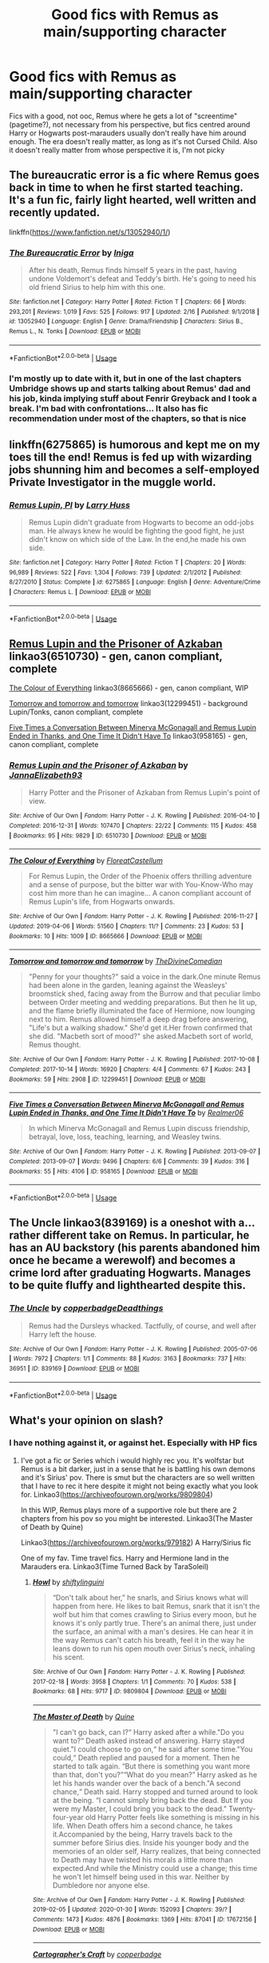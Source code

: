 #+TITLE: Good fics with Remus as main/supporting character

* Good fics with Remus as main/supporting character
:PROPERTIES:
:Author: SputTop
:Score: 13
:DateUnix: 1582497190.0
:DateShort: 2020-Feb-24
:FlairText: Request
:END:
Fics with a good, not ooc, Remus where he gets a lot of "screentime" (pagetime?), not necessary from his perspective, but fics centred around Harry or Hogwarts post-marauders usually don't really have him around enough. The era doesn't really matter, as long as it's not Cursed Child. Also it doesn't really matter from whose perspective it is, I'm not picky


** The bureaucratic error is a fic where Remus goes back in time to when he first started teaching. It's a fun fic, fairly light hearted, well written and recently updated.

linkffn([[https://www.fanfiction.net/s/13052940/1/]])
:PROPERTIES:
:Author: Efficient_Assistant
:Score: 7
:DateUnix: 1582499105.0
:DateShort: 2020-Feb-24
:END:

*** [[https://www.fanfiction.net/s/13052940/1/][*/The Bureaucratic Error/*]] by [[https://www.fanfiction.net/u/49515/Iniga][/Iniga/]]

#+begin_quote
  After his death, Remus finds himself 5 years in the past, having undone Voldemort's defeat and Teddy's birth. He's going to need his old friend Sirius to help him with this one.
#+end_quote

^{/Site/:} ^{fanfiction.net} ^{*|*} ^{/Category/:} ^{Harry} ^{Potter} ^{*|*} ^{/Rated/:} ^{Fiction} ^{T} ^{*|*} ^{/Chapters/:} ^{66} ^{*|*} ^{/Words/:} ^{293,201} ^{*|*} ^{/Reviews/:} ^{1,019} ^{*|*} ^{/Favs/:} ^{525} ^{*|*} ^{/Follows/:} ^{917} ^{*|*} ^{/Updated/:} ^{2/16} ^{*|*} ^{/Published/:} ^{9/1/2018} ^{*|*} ^{/id/:} ^{13052940} ^{*|*} ^{/Language/:} ^{English} ^{*|*} ^{/Genre/:} ^{Drama/Friendship} ^{*|*} ^{/Characters/:} ^{Sirius} ^{B.,} ^{Remus} ^{L.,} ^{N.} ^{Tonks} ^{*|*} ^{/Download/:} ^{[[http://www.ff2ebook.com/old/ffn-bot/index.php?id=13052940&source=ff&filetype=epub][EPUB]]} ^{or} ^{[[http://www.ff2ebook.com/old/ffn-bot/index.php?id=13052940&source=ff&filetype=mobi][MOBI]]}

--------------

*FanfictionBot*^{2.0.0-beta} | [[https://github.com/tusing/reddit-ffn-bot/wiki/Usage][Usage]]
:PROPERTIES:
:Author: FanfictionBot
:Score: 2
:DateUnix: 1582499115.0
:DateShort: 2020-Feb-24
:END:


*** I'm mostly up to date with it, but in one of the last chapters Umbridge shows up and starts talking about Remus' dad and his job, kinda implying stuff about Fenrir Greyback and I took a break. I'm bad with confrontations... It also has fic recommendation under most of the chapters, so that is nice
:PROPERTIES:
:Author: SputTop
:Score: 1
:DateUnix: 1582499328.0
:DateShort: 2020-Feb-24
:END:


** linkffn(6275865) is humorous and kept me on my toes till the end! Remus is fed up with wizarding jobs shunning him and becomes a self-employed Private Investigator in the muggle world.
:PROPERTIES:
:Author: VioletteFleur
:Score: 3
:DateUnix: 1582499950.0
:DateShort: 2020-Feb-24
:END:

*** [[https://www.fanfiction.net/s/6275865/1/][*/Remus Lupin, PI/*]] by [[https://www.fanfiction.net/u/2062884/Larry-Huss][/Larry Huss/]]

#+begin_quote
  Remus Lupin didn't graduate from Hogwarts to become an odd-jobs man. He always knew he would be fighting the good fight, he just didn't know on which side of the Law. In the end,he made his own side.
#+end_quote

^{/Site/:} ^{fanfiction.net} ^{*|*} ^{/Category/:} ^{Harry} ^{Potter} ^{*|*} ^{/Rated/:} ^{Fiction} ^{T} ^{*|*} ^{/Chapters/:} ^{20} ^{*|*} ^{/Words/:} ^{96,989} ^{*|*} ^{/Reviews/:} ^{522} ^{*|*} ^{/Favs/:} ^{1,304} ^{*|*} ^{/Follows/:} ^{739} ^{*|*} ^{/Updated/:} ^{2/1/2012} ^{*|*} ^{/Published/:} ^{8/27/2010} ^{*|*} ^{/Status/:} ^{Complete} ^{*|*} ^{/id/:} ^{6275865} ^{*|*} ^{/Language/:} ^{English} ^{*|*} ^{/Genre/:} ^{Adventure/Crime} ^{*|*} ^{/Characters/:} ^{Remus} ^{L.} ^{*|*} ^{/Download/:} ^{[[http://www.ff2ebook.com/old/ffn-bot/index.php?id=6275865&source=ff&filetype=epub][EPUB]]} ^{or} ^{[[http://www.ff2ebook.com/old/ffn-bot/index.php?id=6275865&source=ff&filetype=mobi][MOBI]]}

--------------

*FanfictionBot*^{2.0.0-beta} | [[https://github.com/tusing/reddit-ffn-bot/wiki/Usage][Usage]]
:PROPERTIES:
:Author: FanfictionBot
:Score: 1
:DateUnix: 1582500007.0
:DateShort: 2020-Feb-24
:END:


** [[https://archiveofourown.org/works/6510730][Remus Lupin and the Prisoner of Azkaban]] linkao3(6510730) - gen, canon compliant, complete

[[https://archiveofourown.org/works/8665666][The Colour of Everything]] linkao3(8665666) - gen, canon compliant, WIP

[[https://archiveofourown.org/works/12299451][Tomorrow and tomorrow and tomorrow]] linkao3(12299451) - background Lupin/Tonks, canon compliant, complete

[[https://archiveofourown.org/works/958165][Five Times a Conversation Between Minerva McGonagall and Remus Lupin Ended in Thanks, and One Time It Didn't Have To]] linkao3(958165) - gen, canon compliant, complete
:PROPERTIES:
:Author: siderumincaelo
:Score: 3
:DateUnix: 1582517847.0
:DateShort: 2020-Feb-24
:END:

*** [[https://archiveofourown.org/works/6510730][*/Remus Lupin and the Prisoner of Azkaban/*]] by [[https://www.archiveofourown.org/users/JannaElizabeth93/pseuds/JannaElizabeth93][/JannaElizabeth93/]]

#+begin_quote
  Harry Potter and the Prisoner of Azkaban from Remus Lupin's point of view.
#+end_quote

^{/Site/:} ^{Archive} ^{of} ^{Our} ^{Own} ^{*|*} ^{/Fandom/:} ^{Harry} ^{Potter} ^{-} ^{J.} ^{K.} ^{Rowling} ^{*|*} ^{/Published/:} ^{2016-04-10} ^{*|*} ^{/Completed/:} ^{2016-12-31} ^{*|*} ^{/Words/:} ^{107470} ^{*|*} ^{/Chapters/:} ^{22/22} ^{*|*} ^{/Comments/:} ^{115} ^{*|*} ^{/Kudos/:} ^{458} ^{*|*} ^{/Bookmarks/:} ^{95} ^{*|*} ^{/Hits/:} ^{9829} ^{*|*} ^{/ID/:} ^{6510730} ^{*|*} ^{/Download/:} ^{[[https://archiveofourown.org/downloads/6510730/Remus%20Lupin%20and%20the.epub?updated_at=1483162140][EPUB]]} ^{or} ^{[[https://archiveofourown.org/downloads/6510730/Remus%20Lupin%20and%20the.mobi?updated_at=1483162140][MOBI]]}

--------------

[[https://archiveofourown.org/works/8665666][*/The Colour of Everything/*]] by [[https://www.archiveofourown.org/users/FloreatCastellum/pseuds/FloreatCastellum][/FloreatCastellum/]]

#+begin_quote
  For Remus Lupin, the Order of the Phoenix offers thrilling adventure and a sense of purpose, but the bitter war with You-Know-Who may cost him more than he can imagine... A canon compliant account of Remus Lupin's life, from Hogwarts onwards.
#+end_quote

^{/Site/:} ^{Archive} ^{of} ^{Our} ^{Own} ^{*|*} ^{/Fandom/:} ^{Harry} ^{Potter} ^{-} ^{J.} ^{K.} ^{Rowling} ^{*|*} ^{/Published/:} ^{2016-11-27} ^{*|*} ^{/Updated/:} ^{2019-04-06} ^{*|*} ^{/Words/:} ^{51560} ^{*|*} ^{/Chapters/:} ^{11/?} ^{*|*} ^{/Comments/:} ^{23} ^{*|*} ^{/Kudos/:} ^{53} ^{*|*} ^{/Bookmarks/:} ^{10} ^{*|*} ^{/Hits/:} ^{1009} ^{*|*} ^{/ID/:} ^{8665666} ^{*|*} ^{/Download/:} ^{[[https://archiveofourown.org/downloads/8665666/The%20Colour%20of%20Everything.epub?updated_at=1554577715][EPUB]]} ^{or} ^{[[https://archiveofourown.org/downloads/8665666/The%20Colour%20of%20Everything.mobi?updated_at=1554577715][MOBI]]}

--------------

[[https://archiveofourown.org/works/12299451][*/Tomorrow and tomorrow and tomorrow/*]] by [[https://www.archiveofourown.org/users/TheDivineComedian/pseuds/TheDivineComedian][/TheDivineComedian/]]

#+begin_quote
  "Penny for your thoughts?" said a voice in the dark.One minute Remus had been alone in the garden, leaning against the Weasleys' broomstick shed, facing away from the Burrow and that peculiar limbo between Order meeting and wedding preparations. But then he lit up, and the flame briefly illuminated the face of Hermione, now lounging next to him. Remus allowed himself a deep drag before answering, "Life's but a walking shadow." She'd get it.Her frown confirmed that she did. "Macbeth sort of mood?" she asked.Macbeth sort of world, Remus thought.
#+end_quote

^{/Site/:} ^{Archive} ^{of} ^{Our} ^{Own} ^{*|*} ^{/Fandom/:} ^{Harry} ^{Potter} ^{-} ^{J.} ^{K.} ^{Rowling} ^{*|*} ^{/Published/:} ^{2017-10-08} ^{*|*} ^{/Completed/:} ^{2017-10-14} ^{*|*} ^{/Words/:} ^{16920} ^{*|*} ^{/Chapters/:} ^{4/4} ^{*|*} ^{/Comments/:} ^{67} ^{*|*} ^{/Kudos/:} ^{243} ^{*|*} ^{/Bookmarks/:} ^{59} ^{*|*} ^{/Hits/:} ^{2908} ^{*|*} ^{/ID/:} ^{12299451} ^{*|*} ^{/Download/:} ^{[[https://archiveofourown.org/downloads/12299451/Tomorrow%20and%20tomorrow.epub?updated_at=1511741989][EPUB]]} ^{or} ^{[[https://archiveofourown.org/downloads/12299451/Tomorrow%20and%20tomorrow.mobi?updated_at=1511741989][MOBI]]}

--------------

[[https://archiveofourown.org/works/958165][*/Five Times a Conversation Between Minerva McGonagall and Remus Lupin Ended in Thanks, and One Time It Didn't Have To/*]] by [[https://www.archiveofourown.org/users/Realmer06/pseuds/Realmer06][/Realmer06/]]

#+begin_quote
  In which Minerva McGonagall and Remus Lupin discuss friendship, betrayal, love, loss, teaching, learning, and Weasley twins.
#+end_quote

^{/Site/:} ^{Archive} ^{of} ^{Our} ^{Own} ^{*|*} ^{/Fandom/:} ^{Harry} ^{Potter} ^{-} ^{J.} ^{K.} ^{Rowling} ^{*|*} ^{/Published/:} ^{2013-09-07} ^{*|*} ^{/Completed/:} ^{2013-09-07} ^{*|*} ^{/Words/:} ^{9496} ^{*|*} ^{/Chapters/:} ^{6/6} ^{*|*} ^{/Comments/:} ^{39} ^{*|*} ^{/Kudos/:} ^{316} ^{*|*} ^{/Bookmarks/:} ^{55} ^{*|*} ^{/Hits/:} ^{4106} ^{*|*} ^{/ID/:} ^{958165} ^{*|*} ^{/Download/:} ^{[[https://archiveofourown.org/downloads/958165/Five%20Times%20a.epub?updated_at=1525358834][EPUB]]} ^{or} ^{[[https://archiveofourown.org/downloads/958165/Five%20Times%20a.mobi?updated_at=1525358834][MOBI]]}

--------------

*FanfictionBot*^{2.0.0-beta} | [[https://github.com/tusing/reddit-ffn-bot/wiki/Usage][Usage]]
:PROPERTIES:
:Author: FanfictionBot
:Score: 2
:DateUnix: 1582517879.0
:DateShort: 2020-Feb-24
:END:


** The Uncle linkao3(839169) is a oneshot with a...rather different take on Remus. In particular, he has an AU backstory (his parents abandoned him once he became a werewolf) and becomes a crime lord after graduating Hogwarts. Manages to be quite fluffy and lighthearted despite this.
:PROPERTIES:
:Author: ParanoidDrone
:Score: 3
:DateUnix: 1582523960.0
:DateShort: 2020-Feb-24
:END:

*** [[https://archiveofourown.org/works/839169][*/The Uncle/*]] by [[https://www.archiveofourown.org/users/copperbadge/pseuds/copperbadge/users/Deadthings/pseuds/Deadthings][/copperbadgeDeadthings/]]

#+begin_quote
  Remus had the Dursleys whacked. Tactfully, of course, and well after Harry left the house.
#+end_quote

^{/Site/:} ^{Archive} ^{of} ^{Our} ^{Own} ^{*|*} ^{/Fandom/:} ^{Harry} ^{Potter} ^{-} ^{J.} ^{K.} ^{Rowling} ^{*|*} ^{/Published/:} ^{2005-07-06} ^{*|*} ^{/Words/:} ^{7972} ^{*|*} ^{/Chapters/:} ^{1/1} ^{*|*} ^{/Comments/:} ^{88} ^{*|*} ^{/Kudos/:} ^{3163} ^{*|*} ^{/Bookmarks/:} ^{737} ^{*|*} ^{/Hits/:} ^{36951} ^{*|*} ^{/ID/:} ^{839169} ^{*|*} ^{/Download/:} ^{[[https://archiveofourown.org/downloads/839169/The%20Uncle.epub?updated_at=1568394726][EPUB]]} ^{or} ^{[[https://archiveofourown.org/downloads/839169/The%20Uncle.mobi?updated_at=1568394726][MOBI]]}

--------------

*FanfictionBot*^{2.0.0-beta} | [[https://github.com/tusing/reddit-ffn-bot/wiki/Usage][Usage]]
:PROPERTIES:
:Author: FanfictionBot
:Score: 1
:DateUnix: 1582524005.0
:DateShort: 2020-Feb-24
:END:


** What's your opinion on slash?
:PROPERTIES:
:Author: inside_a_mind
:Score: 2
:DateUnix: 1582545601.0
:DateShort: 2020-Feb-24
:END:

*** I have nothing against it, or against het. Especially with HP fics
:PROPERTIES:
:Author: SputTop
:Score: 2
:DateUnix: 1582546826.0
:DateShort: 2020-Feb-24
:END:

**** I've got a fic or Series which i would highly rec you. It's wolfstar but Remus is a bit darker, just in a sense that he is battling his own demons and it's Sirius' pov. There is smut but the characters are so well written that I have to rec it here despite it might not being exactly what you look for. Linkao3([[https://archiveofourown.org/works/9809804]])

In this WIP, Remus plays more of a supportive role but there are 2 chapters from his pov so you might be interested. Linkao3(The Master of Death by Quine)

Linkao3([[https://archiveofourown.org/works/979182]]) A Harry/Sirius fic

One of my fav. Time travel fics. Harry and Hermione land in the Marauders era. Linkao3(Time Turned Back by TaraSoleil)
:PROPERTIES:
:Author: inside_a_mind
:Score: 1
:DateUnix: 1582547744.0
:DateShort: 2020-Feb-24
:END:

***** [[https://archiveofourown.org/works/9809804][*/Howl/*]] by [[https://www.archiveofourown.org/users/shiftylinguini/pseuds/shiftylinguini][/shiftylinguini/]]

#+begin_quote
  “Don't talk about her,” he snarls, and Sirius knows what will happen from here. He likes to bait Remus, snark that it isn't the wolf but him that comes crawling to Sirius every moon, but he knows it's only partly true. There's an animal there, just under the surface, an animal with a man's desires. He can hear it in the way Remus can't catch his breath, feel it in the way he leans down to run his open mouth over Sirius's neck, inhaling his scent.
#+end_quote

^{/Site/:} ^{Archive} ^{of} ^{Our} ^{Own} ^{*|*} ^{/Fandom/:} ^{Harry} ^{Potter} ^{-} ^{J.} ^{K.} ^{Rowling} ^{*|*} ^{/Published/:} ^{2017-02-18} ^{*|*} ^{/Words/:} ^{3958} ^{*|*} ^{/Chapters/:} ^{1/1} ^{*|*} ^{/Comments/:} ^{70} ^{*|*} ^{/Kudos/:} ^{538} ^{*|*} ^{/Bookmarks/:} ^{68} ^{*|*} ^{/Hits/:} ^{9717} ^{*|*} ^{/ID/:} ^{9809804} ^{*|*} ^{/Download/:} ^{[[https://archiveofourown.org/downloads/9809804/Howl.epub?updated_at=1545890026][EPUB]]} ^{or} ^{[[https://archiveofourown.org/downloads/9809804/Howl.mobi?updated_at=1545890026][MOBI]]}

--------------

[[https://archiveofourown.org/works/17672156][*/The Master of Death/*]] by [[https://www.archiveofourown.org/users/Quine/pseuds/Quine][/Quine/]]

#+begin_quote
  "I can't go back, can I?“ Harry asked after a while."Do you want to?“ Death asked instead of answering. Harry stayed quiet."I could choose to go on,“ he said after some time."You could,“ Death replied and paused for a moment. Then he started to talk again. “But there is something you want more than that, don't you?”“What do you mean?” Harry asked as he let his hands wander over the back of a bench."A second chance,“ Death said. Harry stopped and turned around to look at the being. “I cannot simply bring back the dead. But If you were my Master, I could bring you back to the dead." Twenty-four-year old Harry Potter feels like something is missing in his life. When Death offers him a second chance, he takes it.Accompanied by the being, Harry travels back to the summer before Sirius dies. Inside his younger body and the memories of an older self, Harry realizes, that being connected to Death may have twisted his morals a little more than expected.And while the Ministry could use a change; this time he won't let himself being used in this war. Neither by Dumbledore nor anyone else.
#+end_quote

^{/Site/:} ^{Archive} ^{of} ^{Our} ^{Own} ^{*|*} ^{/Fandom/:} ^{Harry} ^{Potter} ^{-} ^{J.} ^{K.} ^{Rowling} ^{*|*} ^{/Published/:} ^{2019-02-05} ^{*|*} ^{/Updated/:} ^{2020-01-30} ^{*|*} ^{/Words/:} ^{152093} ^{*|*} ^{/Chapters/:} ^{39/?} ^{*|*} ^{/Comments/:} ^{1473} ^{*|*} ^{/Kudos/:} ^{4876} ^{*|*} ^{/Bookmarks/:} ^{1369} ^{*|*} ^{/Hits/:} ^{87041} ^{*|*} ^{/ID/:} ^{17672156} ^{*|*} ^{/Download/:} ^{[[https://archiveofourown.org/downloads/17672156/The%20Master%20of%20Death.epub?updated_at=1580370301][EPUB]]} ^{or} ^{[[https://archiveofourown.org/downloads/17672156/The%20Master%20of%20Death.mobi?updated_at=1580370301][MOBI]]}

--------------

[[https://archiveofourown.org/works/979182][*/Cartographer's Craft/*]] by [[https://www.archiveofourown.org/users/copperbadge/pseuds/copperbadge][/copperbadge/]]

#+begin_quote
  In the summer after Harry's sixth year, Harry and Remus uncover a section of the Marauder's Map which has been hidden for the past twenty years, releasing a carbon copy of sixteen-year-old Sirius Black from its depths. As they prepare for the impending war, Sirius must find a place for himself in this new world, Harry must find a way to destroy Voldemort, and Remus must face his own past while trying to build a tenuous future with Tonks.
#+end_quote

^{/Site/:} ^{Archive} ^{of} ^{Our} ^{Own} ^{*|*} ^{/Fandom/:} ^{Harry} ^{Potter} ^{-} ^{J.} ^{K.} ^{Rowling} ^{*|*} ^{/Published/:} ^{2005-07-01} ^{*|*} ^{/Completed/:} ^{2005-07-01} ^{*|*} ^{/Words/:} ^{205696} ^{*|*} ^{/Chapters/:} ^{44/44} ^{*|*} ^{/Comments/:} ^{379} ^{*|*} ^{/Kudos/:} ^{2239} ^{*|*} ^{/Bookmarks/:} ^{991} ^{*|*} ^{/Hits/:} ^{61555} ^{*|*} ^{/ID/:} ^{979182} ^{*|*} ^{/Download/:} ^{[[https://archiveofourown.org/downloads/979182/Cartographers%20Craft.epub?updated_at=1514628597][EPUB]]} ^{or} ^{[[https://archiveofourown.org/downloads/979182/Cartographers%20Craft.mobi?updated_at=1514628597][MOBI]]}

--------------

[[https://archiveofourown.org/works/4340120][*/Time Turned Back/*]] by [[https://www.archiveofourown.org/users/TaraSoleil/pseuds/TaraSoleil][/TaraSoleil/]]

#+begin_quote
  Broken and angry after losing Sirius fifth year, Harry recklessly puts himself in harms way, dragging Hermione along for the ride. Now they are stuck in another time with some all too familiar faces. Will the time with lost loved ones heal Harry or end up doing more damage?
#+end_quote

^{/Site/:} ^{Archive} ^{of} ^{Our} ^{Own} ^{*|*} ^{/Fandom/:} ^{Harry} ^{Potter} ^{-} ^{J.} ^{K.} ^{Rowling} ^{*|*} ^{/Published/:} ^{2015-07-14} ^{*|*} ^{/Completed/:} ^{2016-12-14} ^{*|*} ^{/Words/:} ^{182032} ^{*|*} ^{/Chapters/:} ^{73/73} ^{*|*} ^{/Comments/:} ^{949} ^{*|*} ^{/Kudos/:} ^{3977} ^{*|*} ^{/Bookmarks/:} ^{1058} ^{*|*} ^{/Hits/:} ^{97486} ^{*|*} ^{/ID/:} ^{4340120} ^{*|*} ^{/Download/:} ^{[[https://archiveofourown.org/downloads/4340120/Time%20Turned%20Back.epub?updated_at=1492819358][EPUB]]} ^{or} ^{[[https://archiveofourown.org/downloads/4340120/Time%20Turned%20Back.mobi?updated_at=1492819358][MOBI]]}

--------------

*FanfictionBot*^{2.0.0-beta} | [[https://github.com/tusing/reddit-ffn-bot/wiki/Usage][Usage]]
:PROPERTIES:
:Author: FanfictionBot
:Score: 1
:DateUnix: 1582547765.0
:DateShort: 2020-Feb-24
:END:


** This is my favourite marauders era fic and it's told from Remus's perspective. It covers his first year of Hogwarts to 1995 iirc. He also has a pretty interesting background here that I've never seen anywhere else.

linkao3([[https://archiveofourown.org/works/10057010/chapters/38915738]])
:PROPERTIES:
:Score: 1
:DateUnix: 1582504383.0
:DateShort: 2020-Feb-24
:END:
